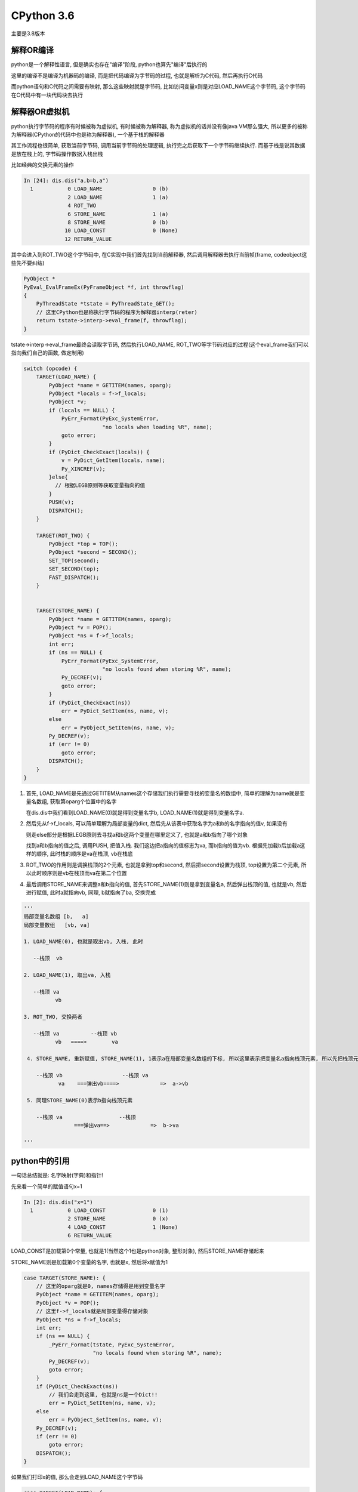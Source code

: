 CPython 3.6
##################

主要是3.8版本

解释OR编译
=====================

python是一个解释性语言, 但是确实也存在"编译"阶段, python也算先"编译"后执行的

这里的编译不是编译为机器码的编译, 而是把代码编译为字节码的过程, 也就是解析为C代码, 然后再执行C代码

而python语句和C代码之间需要有映射, 那么这些映射就是字节码, 比如访问变量x则是对应LOAD_NAME这个字节码, 这个字节码在C代码中有一块代码块去执行


解释器OR虚拟机
==================

python执行字节码的程序有时候被称为虚拟机, 有时候被称为解释器, 称为虚拟机的话并没有像java VM那么强大, 所以更多的被称为解释器(CPython的代码中也是称为解释器), 一个基于栈的解释器

其工作流程也很简单, 获取当前字节码, 调用当前字节码的处理逻辑, 执行完之后获取下一个字节码继续执行. 而基于栈是说其数据是放在栈上的, 字节码操作数据入栈出栈

比如经典的交换元素的操作

.. code-block:: python

    In [24]: dis.dis("a,b=b,a")
      1           0 LOAD_NAME                0 (b)
                  2 LOAD_NAME                1 (a)
                  4 ROT_TWO
                  6 STORE_NAME               1 (a)
                  8 STORE_NAME               0 (b)
                 10 LOAD_CONST               0 (None)
                 12 RETURN_VALUE

其中会进入到ROT_TWO这个字节码中, 在C实现中我们首先找到当前解释器, 然后调用解释器去执行当前帧(frame, codeobject这些先不要纠结)


.. code-block:: c++

    PyObject *
    PyEval_EvalFrameEx(PyFrameObject *f, int throwflag)
    {
        PyThreadState *tstate = PyThreadState_GET();
        // 这里CPython也是称执行字节码的程序为解释器interp(reter)
        return tstate->interp->eval_frame(f, throwflag);
    }


tstate->interp->eval_frame最终会读取字节码, 然后执行LOAD_NAME, ROT_TWO等字节码对应的过程(这个eval_frame我们可以指向我们自己的函数, 做定制用)

.. code-block:: c++

    switch (opcode) {
        TARGET(LOAD_NAME) {
            PyObject *name = GETITEM(names, oparg);
            PyObject *locals = f->f_locals;
            PyObject *v;
            if (locals == NULL) {
                PyErr_Format(PyExc_SystemError,
                             "no locals when loading %R", name);
                goto error;
            }
            if (PyDict_CheckExact(locals)) {
                v = PyDict_GetItem(locals, name);
                Py_XINCREF(v);
            }else{
              // 根据LEGB原则等获取变量指向的值
            }
            PUSH(v);
            DISPATCH();
        }

        TARGET(ROT_TWO) {
            PyObject *top = TOP();
            PyObject *second = SECOND();
            SET_TOP(second);
            SET_SECOND(top);
            FAST_DISPATCH();
        }


        TARGET(STORE_NAME) {
            PyObject *name = GETITEM(names, oparg);
            PyObject *v = POP();
            PyObject *ns = f->f_locals;
            int err;
            if (ns == NULL) {
                PyErr_Format(PyExc_SystemError,
                             "no locals found when storing %R", name);
                Py_DECREF(v);
                goto error;
            }
            if (PyDict_CheckExact(ns))
                err = PyDict_SetItem(ns, name, v);
            else
                err = PyObject_SetItem(ns, name, v);
            Py_DECREF(v);
            if (err != 0)
                goto error;
            DISPATCH();
        }
    }

1. 首先, LOAD_NAME是先通过GETITEM从names这个存储我们执行需要寻找的变量名的数组中, 简单的理解为name就是变量名数组, 获取第oparg个位置中的名字

   在dis.dis中我们看到LOAD_NAME(0)就是得到变量名字b, LOAD_NAME(1)就是得到变量名字a. 

2. 然后先从f->f_locals, 可以简单理解为局部变量的dict, 然后先从该表中获取名字为a和b的名字指向的值v, 如果没有

   则走else部分是根据LEGB原则去寻找a和b这两个变量在哪里定义了, 也就是a和b指向了哪个对象

   找到a和b指向的值之后, 调用PUSH, 把值入栈. 我们这边把a指向的值标志为va, 而b指向的值为vb. 根据先加载b后加载a这样的顺序, 此时栈的顺序是va在栈顶, vb在栈底


3. ROT_TWO的作用则是调换栈顶的2个元素, 也就是拿到top和second, 然后把second设置为栈顶, top设置为第二个元素, 所以此时顺序则是vb在栈顶而va在第二个位置


4. 最后调用STORE_NAME来调整a和b指向的值, 首先STORE_NAME(1)则是拿到变量名a, 然后弹出栈顶的值, 也就是vb, 然后进行赋值, 此时a就指向vb, 同理, b就指向了ba, 交换完成

.. code-block:: python

    '''
    局部变量名数组 [b,   a]
    局部变量数组   [vb, va]
    
    1. LOAD_NAME(0), 也就是取出vb, 入栈, 此时

       --栈顶  vb
       
    2. LOAD_NAME(1), 取出va, 入栈

       --栈顶 va
              vb
              
    3. ROT_TWO, 交换两者

       --栈顶 va          --栈顶 vb
              vb   ====>        va
            
     4. STORE_NAME, 重新赋值, STORE_NAME(1), 1表示a在局部变量名数组的下标, 所以这里表示把变量名a指向栈顶元素, 所以先把栈顶元素出栈
     
        --栈顶 vb                   --栈顶 va
               va    ===弹出vb====>             =>  a->vb
                      
     5. 同理STORE_NAME(0)表示b指向栈顶元素
 
        --栈顶 va                  --栈顶 
                    ===弹出va==>             =>  b->va
                    
    '''

python中的引用
==================

一句话总结就是: 名字映射(字典)和指针!

先来看一个简单的赋值语句x=1

.. code-block:: python

    In [2]: dis.dis("x=1")
      1           0 LOAD_CONST               0 (1)
                  2 STORE_NAME               0 (x)
                  4 LOAD_CONST               1 (None)
                  6 RETURN_VALUE

LOAD_CONST是加载第0个常量, 也就是1(当然这个1也是python对象, 整形对象), 然后STORE_NAME存储起来

STORE_NAME则是加载第0个变量的名字, 也就是x, 然后将x赋值为1

.. code-block:: C++

        case TARGET(STORE_NAME): {
            // 这里的oparg就是0, names存储得是用到变量名字
            PyObject *name = GETITEM(names, oparg);
            PyObject *v = POP();
            // 这里f->f_locals就是局部变量得存储对象
            PyObject *ns = f->f_locals;
            int err;
            if (ns == NULL) {
                _PyErr_Format(tstate, PyExc_SystemError,
                              "no locals found when storing %R", name);
                Py_DECREF(v);
                goto error;
            }
            if (PyDict_CheckExact(ns))
                // 我们会走到这里, 也就是ns是一个Dict!!
                err = PyDict_SetItem(ns, name, v);
            else
                err = PyObject_SetItem(ns, name, v);
            Py_DECREF(v);
            if (err != 0)
                goto error;
            DISPATCH();
        }

如果我们打印x的值, 那么会走到LOAD_NAME这个字节码

.. code-block:: C++

        case TARGET(LOAD_NAME): {
            // 从变量名字列表中取出第一个, 也就是x
            PyObject *name = GETITEM(names, oparg);
            // 先从局部变量中查找
            PyObject *locals = f->f_locals;
            PyObject *v;
            if (locals == NULL) {
                _PyErr_Format(tstate, PyExc_SystemError,
                              "no locals when loading %R", name);
                goto error;
            }
            if (PyDict_CheckExact(locals)) {
                // 这里获取locals这个字典的x这个key的值!!!!!!!!!!
                v = PyDict_GetItemWithError(locals, name);
                if (v != NULL) {
                    Py_INCREF(v);
                }
                else if (_PyErr_Occurred(tstate)) {
                    goto error;
                }
            }
            // 省略了很多代码
        }

所以在python中, 变量名字和变量对象得值向关系其实是用dict来存储的!!!

如果我们调用函数my_func(x, y), 字节码则是

.. code-block:: python

    In [5]: dis.dis("my_func(x, y)")
      1           0 LOAD_NAME                0 (my_func)
                  2 LOAD_NAME                1 (x)
                  4 LOAD_NAME                2 (y)
                  6 CALL_FUNCTION            2
                  8 RETURN_VALUE

加载my_func, x, y这三个名称, 然后调用函数, 在LOAD_NAME字节码中, 我们看到返回值v是一个PyObject的指针

.. code-block:: C++

    PyObject *v;
    v = PyDict_GetItemWithError(locals, name);

所以我们总是将一个PyObject的指针传入函数, 那么这样调用这个对象的本身的函数时候, 就会改变这个对象, 比如

.. code-block:: python

    def my_func(x, y):
        x[0] = 1
        y["key"] = "value"
        return

    a = ["x"]
    b = {"key": "no value"}
    my_func(a, b)

a和b这两个分别是list和dict类型, 将a和b传入函数my_func其实是把a和b值向的PyObject的指针传入函数

在my_func的赋值语句就改变了对象, 同时a和x, b和y都是通过dict指向同一个对象, 所以在my_func调用结束之后, 访问a和b发现他们的内容变了

如果是传入字符串呢? 字符串和数字这些对象本身不提供函数修改自身, 这些称为不可变对象, 所以传入不可变对象的时候, 也就不会被改变了



为什么列表解析比for语句快?
=================================

遍历上的对比
---------------------

首先来看遍历速度上的区别

.. code-block:: python

    import time
    import dis

    l = 1000 * 1000 * 100  # 100 million loops
    data = [0] * l

    def list_comp():
        start = time.time()
        for i in data:
            x = i
        print(time.time() - start)
        return

    def for_loop():
        start = time.time()
        for i in range(l):
            x = data[i]
        print(time.time() - start)
        return

    def main():
        list_comp()
        for_loop()
        return

    if __name__ == "__main__":
        main()

结果是

.. code-block:: python

    """
    4.239412784576416
    10.272042989730835
    """

同样只是简单的赋值操作, 遍历列表本身和通过下标获取值差距了1倍之多. 查看每个函数的字节码

.. code-block:: python

    "
    这个是遍历列表
         12 GET_ITER
    >>   14 FOR_ITER                 8 (to 24)
         16 STORE_FAST               1 (i)

         18 LOAD_FAST                1 (i)
         20 STORE_FAST               2 (x)
         22 JUMP_ABSOLUTE           14
    >>   24 POP_BLOCK
    这个是for循环
         16 GET_ITER
    >>   18 FOR_ITER                12 (to 32)
         20 STORE_FAST               1 (i)

         22 LOAD_GLOBAL              3 (data)
         24 LOAD_FAST                1 (i)
         26 BINARY_SUBSCR
         28 STORE_FAST               2 (x)
         30 JUMP_ABSOLUTE           18
    >>   32 POP_BLOCK
    """

两者的循环都是从GET_ITER开始, 获取对象的可迭代对象, 列表的可迭代对象是一个叫listiterobject

在通过下标获取值的函数中, GET_ITER其实是range对象的可迭代对象, 两者影响不是很大.

在遍历列表本身的函数中, FOR_ITER则是返回可迭代对象的下一个元素, listiterobject行为则是很直接, 找到列表对象, 返回下一个元素(当然可迭代对象保持了当前的下标)

.. code-block:: C++

    static PyObject *
    listiter_next(listiterobject *it)
    {
        PyListObject *seq;
        PyObject *item;

        assert(it != NULL);
        // 可迭代对象找到对象的列表对象
        seq = it->it_seq;
        if (seq == NULL)
            return NULL;
        assert(PyList_Check(seq));

        if (it->it_index < PyList_GET_SIZE(seq)) {
            // 拿到list上对应的下标元素
            item = PyList_GET_ITEM(seq, it->it_index);
            // 保持下一个元素的下标
            ++it->it_index;
            Py_INCREF(item);
            return item;
        }

        it->it_seq = NULL;
        Py_DECREF(seq);
        return NULL;
    }
    // 而PyList_GET_ITEM很简单, 找到元素列表(数组)， 返回第x个
    #define PyList_GET_ITEM(op, i) (((PyListObject *)(op))->ob_item[i])

而在通过下标获取元素的函数中, 找到列表对应的元素则是通过字节码BINARY_SUBSCR来实现的

该字节码通过函数PyObject_GetItem去查找是否有mp_subscript这样的实现, 如果没有, 又有很多检查.

列表对象是有mp_subscript函数的, 名字叫list_subscript, 该函数再调用一个叫list_item的函数, 该函数只是返回list对象中的元素列表中的对应元素

.. code-block:: C++

    //
    static PyObject *
    list_item(PyListObject *a, Py_ssize_t i)
    {
        // 省略代码
        Py_INCREF(a->ob_item[i]);
        return a->ob_item[i];
    }

所以看到, 遍历列表本身的时候, 只需要找一个函数, 调用就可以了, 而通过下标去得到列表的元素则需要有一个查找链, 其中还有各种检查条件

所以调用函数的个数也是影响因素之一, 因为调用函数也消耗时间, 即使很小但是次数多了就很显著了.


列表解析和for循环append
-------------------------------

再来看列表解析和for循环然后append的对比

https://stackoverflow.com/questions/22108488/are-list-comprehensions-and-functional-functions-faster-than-for-loops

.. code-block:: python

    import time

    iter_count = 10*1000*1000

    def run_for():
        x = []
        for i in range(iter_count):
            x.append(i)
        return

    def run_list_comp():
        x = [i for i in range(iter_count)]
        return

    def main():
        s1 = time.time()
        run_for()
        s2 = time.time()
        run_list_comp()
        s3 = time.time()
        print(s2 - s1, "\n", s3 - s2)
        return

    # 输出结果
    # 2.5292608737945557
    # 1.6167056560516357

列表解析更快一点. 先看看列表解析的循环的字节码(字节码在run_list_comp.__code__.co_consts[1])

.. code-block:: python

    """
          0 BUILD_LIST               0
          2 LOAD_FAST                0 (.0)
    >>    4 FOR_ITER                 8 (to 14)
          6 STORE_FAST               1 (i)
          8 LOAD_FAST                1 (i)
         10 LIST_APPEND              2
         12 JUMP_ABSOLUTE            4
    >>   14 RETURN_VALUE
    """

其中LOAD_FAST是获取run_list_comp.__code__.co_names中第0个下标的名字, 也就是range, 也就是加载range, 然后FOR_ITER则是获取range的可迭代对象

后面STORE_FAST则是把range的返回赋值到名字为i的变量中, 调用调用LIST_APPEND字节码, 也就是直接调用list.append函数了

看看for循环append的字节码(这次字节码直接dis.dis(run_for)就可以了)

.. code-block:: python

    """
         12 GET_ITER
    >>   14 FOR_ITER                14 (to 30)
         16 STORE_FAST               1 (i)

         18 LOAD_FAST                0 (x)
         20 LOAD_ATTR                2 (append)
         22 LOAD_FAST                1 (i)
         24 CALL_FUNCTION            1
         26 POP_TOP
         28 JUMP_ABSOLUTE           14
    >>   30 POP_BLOCK
    """

GET_ITER和FOR_ITER依然是和range有关, 关键是多了一个LOAD_ATTR去查找列表对象的append属性, 然后执行CALL_FUNCTION去执行该函数

所以这里就比起上面直接调用append函数多了两个字节码, 这两个字节码有调用很多额外函数, 有很多额外的检查

**所以总结起来就是python的函数查询/调用也会消耗一定的时间, 当次数多了之后时间消耗就比较明显**

多核并行?并发?
================

CPython的线程是系统线程的一个包装, 调度上还是依赖于操作系统, 只是线程的时候需要获取全局锁, 也就是所谓的GIL, 所以多核下同时只能有一个线程正在运行

但是CPython中有很多操作是释放掉了GIL的, 比如网络请求, sleep等等, 带有这些操作的线程是可以和其他线程同时执行的

还可以把程序写成C代码然后手动释放GIL, 那么这样多核并行也是可以的, 但是要注意任何python代码都要在GIL下运行


